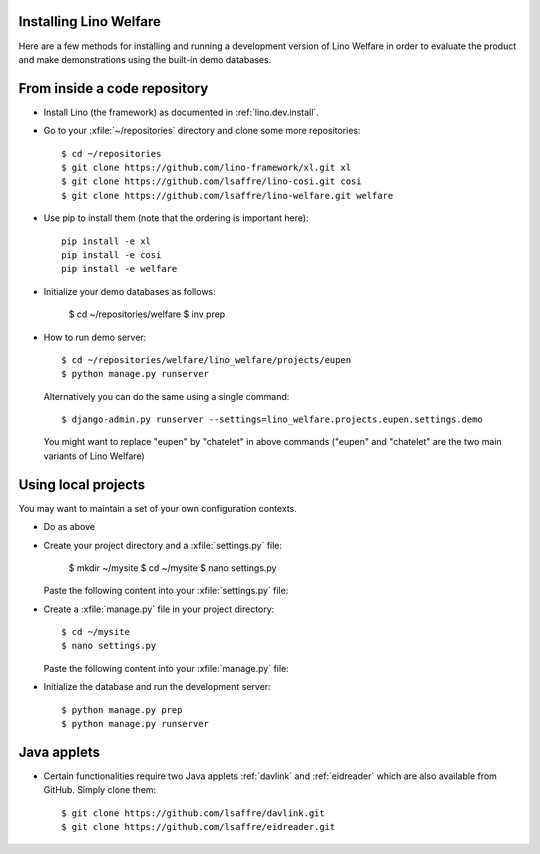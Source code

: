 .. _welfare.install:

Installing Lino Welfare
=======================

Here are a few methods for installing and running a development
version of Lino Welfare in order to evaluate the product and make
demonstrations using the built-in demo databases.

From inside a code repository
=============================

- Install Lino (the framework) as documented in
  :ref:`lino.dev.install`.

- Go to your :xfile:`~/repositories` directory and clone some more
  repositories::

    $ cd ~/repositories
    $ git clone https://github.com/lino-framework/xl.git xl
    $ git clone https://github.com/lsaffre/lino-cosi.git cosi
    $ git clone https://github.com/lsaffre/lino-welfare.git welfare

- Use pip to install them (note that the ordering is important here)::

    pip install -e xl
    pip install -e cosi
    pip install -e welfare

- Initialize your demo databases as follows:

      $ cd ~/repositories/welfare
      $ inv prep

- How to run demo server::

    $ cd ~/repositories/welfare/lino_welfare/projects/eupen
    $ python manage.py runserver

  Alternatively you can do the same using a single command::

    $ django-admin.py runserver --settings=lino_welfare.projects.eupen.settings.demo

  You might want to replace "eupen" by "chatelet" in above commands
  ("eupen" and "chatelet" are the two main variants of Lino Welfare)

  

Using local projects
====================

You may want to maintain a set of your own configuration contexts.

- Do as above

- Create your project directory and a :xfile:`settings.py` file:

    $ mkdir ~/mysite
    $ cd ~/mysite
    $ nano settings.py

  Paste the following content into your :xfile:`settings.py` file:
    
  .. literalinclude:: settings.py

- Create a :xfile:`manage.py` file in your project directory::

    $ cd ~/mysite
    $ nano settings.py

  Paste the following content into your :xfile:`manage.py` file:
    
  .. literalinclude:: manage.py

- Initialize the database and run the development server::

    $ python manage.py prep
    $ python manage.py runserver


Java applets
============

- Certain functionalities require two Java applets :ref:`davlink` and
  :ref:`eidreader` which are also available from GitHub. Simply clone
  them::

    $ git clone https://github.com/lsaffre/davlink.git
    $ git clone https://github.com/lsaffre/eidreader.git


    
